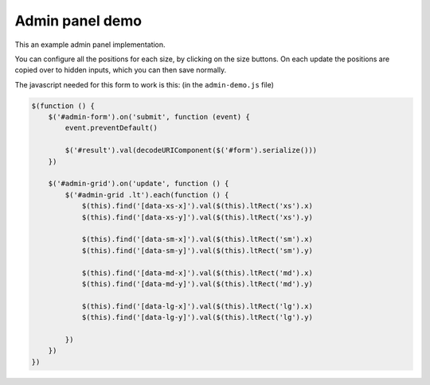 .. title:: Admin Panel

================
Admin panel demo
================

This an example admin panel implementation.

You can configure all the positions for each size, by clicking on the size buttons. On each update the positions are copied over to hidden inputs, which you can then save normally.

.. raw:: html

    <p>
        <button
         class="btn btn-default btn-block"
         data-toggle="lt-grid-only"
         data-target="#admin-grid"
         type="button"
         data-only="xs">
            xs
        </button>
        <button
         class="btn btn-default btn-block"
         data-toggle="lt-grid-only"
         data-target="#admin-grid"
         type="button"
         data-only="sm">
            sm
        </button>
        <button
         class="btn btn-default btn-block"
         data-toggle="lt-grid-only"
         data-target="#admin-grid"
         type="button"
         data-only="md">
            md
        </button>
        <button
         class="btn btn-default btn-block"
         data-toggle="lt-grid-only"
         data-target="#admin-grid"
         type="button"
         data-only="lg">
            lg
        </button>
    </p>

    <form id="admin-form">
        <div
         id="admin-grid"
         data-arrange="lt-grid"
         class="lt-container
                lt-xs-h-6
                lt-sm-h-4
                lt-md-h-3
                lt-lg-h-2">

            <div
             draggable="true"
             class="lt
                    lt-xs-x-0
                    lt-xs-y-0
                    lt-xs-w-1
                    lt-xs-h-1
                    lt-sm-x-0
                    lt-sm-y-0
                    lt-sm-w-1
                    lt-sm-h-1
                    lt-md-x-0
                    lt-md-y-0
                    lt-md-w-1
                    lt-md-h-1
                    lt-lg-x-0
                    lt-lg-y-0
                    lt-lg-w-1
                    lt-lg-h-1">
                <div class="lt-body note">
                    <h3>1</h3>

                    <input type="hidden" name="item[1][xs][x]" value=0 data-xs-x>
                    <input type="hidden" name="item[1][xs][y]" value=0 data-xs-y>

                    <input type="hidden" name="item[1][sm][x]" value=0 data-sm-x>
                    <input type="hidden" name="item[1][sm][y]" value=0 data-sm-y>

                    <input type="hidden" name="item[1][md][x]" value=0 data-md-x>
                    <input type="hidden" name="item[1][md][y]" value=0 data-md-y>

                    <input type="hidden" name="item[1][lg][x]" value=0 data-lg-x>
                    <input type="hidden" name="item[1][lg][y]" value=0 data-lg-y>

                </div>
            </div>
            <div
             draggable="true"
             class="lt
                    lt-xs-x-0
                    lt-xs-y-1
                    lt-xs-w-1
                    lt-xs-h-2
                    lt-sm-x-1
                    lt-sm-y-0
                    lt-sm-w-1
                    lt-sm-h-2
                    lt-md-x-2
                    lt-md-y-0
                    lt-md-w-1
                    lt-md-h-2
                    lt-lg-x-1
                    lt-lg-y-0
                    lt-lg-w-1
                    lt-lg-h-2">
                <div class="lt-body note">
                    <h3>2</h3>

                    <input type="hidden" name="item[2][xs][x]" value=0 data-xs-x>
                    <input type="hidden" name="item[2][xs][y]" value=1 data-xs-y>

                    <input type="hidden" name="item[2][sm][x]" value=1 data-sm-x>
                    <input type="hidden" name="item[2][sm][y]" value=0 data-sm-y>

                    <input type="hidden" name="item[2][md][x]" value=2 data-md-x>
                    <input type="hidden" name="item[2][md][y]" value=0 data-md-y>

                    <input type="hidden" name="item[2][lg][x]" value=1 data-lg-x>
                    <input type="hidden" name="item[2][lg][y]" value=0 data-lg-y>

                </div>
            </div>
            <div
             draggable="true"
             class="lt
                    lt-xs-x-0
                    lt-xs-y-3
                    lt-xs-w-1
                    lt-xs-h-1
                    lt-sm-x-0
                    lt-sm-y-1
                    lt-sm-w-1
                    lt-sm-h-1
                    lt-md-x-1
                    lt-md-y-0
                    lt-md-w-1
                    lt-md-h-1
                    lt-lg-x-0
                    lt-lg-y-1
                    lt-lg-w-1
                    lt-lg-h-1">
                <div class="lt-body note">
                    <h3>3</h3>

                    <input type="hidden" name="item[3][xs][x]" value=0 data-xs-x>
                    <input type="hidden" name="item[3][xs][y]" value=3 data-xs-y>

                    <input type="hidden" name="item[3][sm][x]" value=0 data-sm-x>
                    <input type="hidden" name="item[3][sm][y]" value=1 data-sm-y>

                    <input type="hidden" name="item[3][md][x]" value=1 data-md-x>
                    <input type="hidden" name="item[3][md][y]" value=0 data-md-y>

                    <input type="hidden" name="item[3][lg][x]" value=0 data-lg-x>
                    <input type="hidden" name="item[3][lg][y]" value=1 data-lg-y>

                </div>
            </div>
            <div
             draggable="true"
             class="lt
                    lt-xs-x-0
                    lt-xs-y-4
                    lt-xs-w-1
                    lt-xs-h-2
                    lt-sm-x-0
                    lt-sm-y-2
                    lt-sm-w-2
                    lt-sm-h-2
                    lt-md-x-0
                    lt-md-y-1
                    lt-md-w-2
                    lt-md-h-2
                    lt-lg-x-2
                    lt-lg-y-0
                    lt-lg-w-2
                    lt-lg-h-2">
                <div class="lt-body note">
                    <h3>4</h3>

                    <input type="hidden" name="item[4][xs][x]" value=0 data-xs-x>
                    <input type="hidden" name="item[4][xs][y]" value=4 data-xs-y>

                    <input type="hidden" name="item[4][sm][x]" value=0 data-sm-x>
                    <input type="hidden" name="item[4][sm][y]" value=2 data-sm-y>

                    <input type="hidden" name="item[4][md][x]" value=0 data-md-x>
                    <input type="hidden" name="item[4][md][y]" value=1 data-md-y>

                    <input type="hidden" name="item[4][lg][x]" value=2 data-lg-x>
                    <input type="hidden" name="item[4][lg][y]" value=0 data-lg-y>

                </div>
            </div>
        </div>

        <div class="wy-control-group">
            <label for="result">
                Save inputs
                <small> visualize input data </small>
            </label>
            <div class="wy-control">
                <textarea
                 id="result"
                 name="result"
                 rows="7"></textarea>
            </div>
        </div>

        <p>
            <button
             type="submit"
             class="btn">
                Save
            </button>
        </p>
    </form>

The javascript needed for this form to work is this: (in the ``admin-demo.js`` file)

.. code-block:: javascript

    $(function () {
        $('#admin-form').on('submit', function (event) {
            event.preventDefault()

            $('#result').val(decodeURIComponent($('#form').serialize()))
        })

        $('#admin-grid').on('update', function () {
            $('#admin-grid .lt').each(function () {
                $(this).find('[data-xs-x]').val($(this).ltRect('xs').x)
                $(this).find('[data-xs-y]').val($(this).ltRect('xs').y)

                $(this).find('[data-sm-x]').val($(this).ltRect('sm').x)
                $(this).find('[data-sm-y]').val($(this).ltRect('sm').y)

                $(this).find('[data-md-x]').val($(this).ltRect('md').x)
                $(this).find('[data-md-y]').val($(this).ltRect('md').y)

                $(this).find('[data-lg-x]').val($(this).ltRect('lg').x)
                $(this).find('[data-lg-y]').val($(this).ltRect('lg').y)

            })
        })
    })
